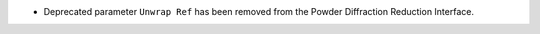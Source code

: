 - Deprecated parameter ``Unwrap Ref`` has been removed from the Powder
  Diffraction Reduction Interface.
